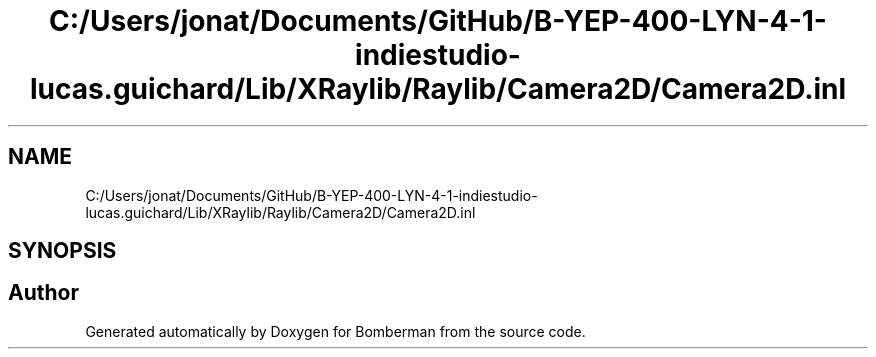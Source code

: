 .TH "C:/Users/jonat/Documents/GitHub/B-YEP-400-LYN-4-1-indiestudio-lucas.guichard/Lib/XRaylib/Raylib/Camera2D/Camera2D.inl" 3 "Mon Jun 21 2021" "Version 2.0" "Bomberman" \" -*- nroff -*-
.ad l
.nh
.SH NAME
C:/Users/jonat/Documents/GitHub/B-YEP-400-LYN-4-1-indiestudio-lucas.guichard/Lib/XRaylib/Raylib/Camera2D/Camera2D.inl
.SH SYNOPSIS
.br
.PP
.SH "Author"
.PP 
Generated automatically by Doxygen for Bomberman from the source code\&.
